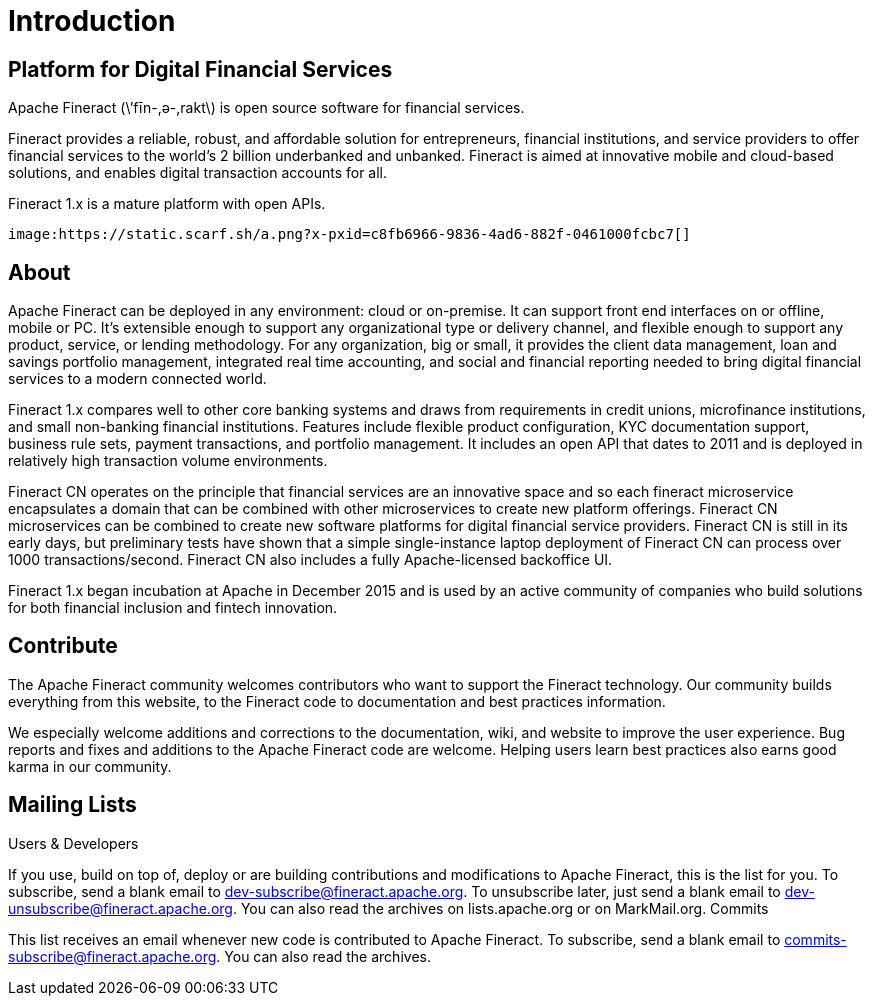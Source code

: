 = Introduction

== Platform for Digital Financial Services

Apache Fineract (\’fīn-,ә-,rakt\) is open source software for financial services.

Fineract provides a reliable, robust, and affordable solution for entrepreneurs, financial institutions, and service providers to offer financial services to the world’s 2 billion underbanked and unbanked. Fineract is aimed at innovative mobile and cloud-based solutions, and enables digital transaction accounts for all.

Fineract 1.x is a mature platform with open APIs. 

```
image:https://static.scarf.sh/a.png?x-pxid=c8fb6966-9836-4ad6-882f-0461000fcbc7[]
```



== About

Apache Fineract can be deployed in any environment: cloud or on-premise. It can support front end interfaces on or offline, mobile or PC. It’s extensible enough to support any organizational type or delivery channel, and flexible enough to support any product, service, or lending methodology. For any organization, big or small, it provides the client data management, loan and savings portfolio management, integrated real time accounting, and social and financial reporting needed to bring digital financial services to a modern connected world.

Fineract 1.x compares well to other core banking systems and draws from requirements in credit unions, microfinance institutions, and small non-banking financial institutions. Features include flexible product configuration, KYC documentation support, business rule sets, payment transactions, and portfolio management. It includes an open API that dates to 2011 and is deployed in relatively high transaction volume environments.

Fineract CN operates on the principle that financial services are an innovative space and so each fineract microservice encapsulates a domain that can be combined with other microservices to create new platform offerings. Fineract CN microservices can be combined to create new software platforms for digital financial service providers. Fineract CN is still in its early days, but preliminary tests have shown that a simple single-instance laptop deployment of Fineract CN can process over 1000 transactions/second. Fineract CN also includes a fully Apache-licensed backoffice UI.

Fineract 1.x began incubation at Apache in December 2015 and is used by an active community of companies who build solutions for both financial inclusion and fintech innovation.

== Contribute

The Apache Fineract community welcomes contributors who want to support the Fineract technology. Our community builds everything from this website, to the Fineract code to documentation and best practices information.

We especially welcome additions and corrections to the documentation, wiki, and website to improve the user experience. Bug reports and fixes and additions to the Apache Fineract code are welcome. Helping users learn best practices also earns good karma in our community.

== Mailing Lists

Users & Developers

If you use, build on top of, deploy or are building contributions and modifications to Apache Fineract, this is the list for you.
To subscribe, send a blank email to dev-subscribe@fineract.apache.org.
To unsubscribe later, just send a blank email to dev-unsubscribe@fineract.apache.org.
You can also read the archives on lists.apache.org or on MarkMail.org.
Commits

This list receives an email whenever new code is contributed to Apache Fineract.
To subscribe, send a blank email to commits-subscribe@fineract.apache.org.
You can also read the archives.
